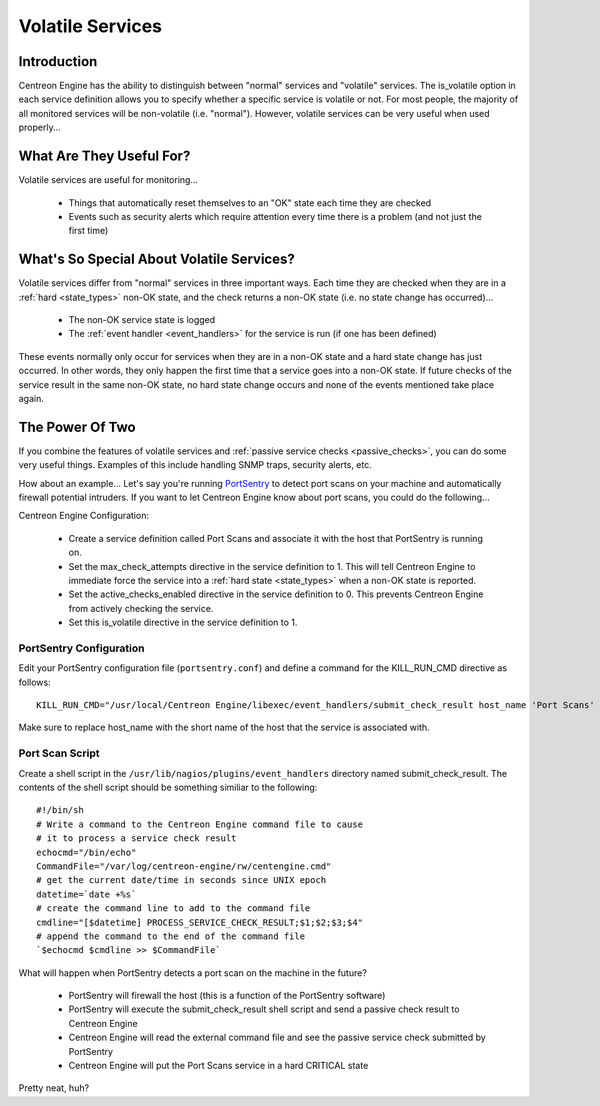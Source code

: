 .. _volatile_services:

Volatile Services
*****************

Introduction
============

Centreon Engine has the ability to distinguish between "normal" services
and "volatile" services. The is_volatile option in each service
definition allows you to specify whether a specific service is volatile
or not. For most people, the majority of all monitored services will be
non-volatile (i.e. "normal"). However, volatile services can be very
useful when used properly...

What Are They Useful For?
=========================

Volatile services are useful for monitoring...

  * Things that automatically reset themselves to an "OK" state each
    time they are checked
  * Events such as security alerts which require attention every time
    there is a problem (and not just the first time)

What's So Special About Volatile Services?
==========================================

Volatile services differ from "normal" services in three important
ways. Each time they are checked when they are in a
:ref:`hard <state_types>` non-OK state, and the check returns a
non-OK state (i.e. no state change has occurred)...

  * The non-OK service state is logged
  * The :ref:`event handler <event_handlers>` for the service is run (if
    one has been defined)

These events normally only occur for services when they are in a non-OK
state and a hard state change has just occurred. In other words, they
only happen the first time that a service goes into a non-OK state. If
future checks of the service result in the same non-OK state, no hard
state change occurs and none of the events mentioned take place again.

The Power Of Two
================

If you combine the features of volatile services and
:ref:`passive service checks <passive_checks>`,
you can do some very useful things. Examples of this include handling
SNMP traps, security alerts, etc.

How about an example... Let's say you're running `PortSentry
<http://sourceforge.net/projects/sentrytools/>`_ to detect port scans on
your machine and automatically firewall potential intruders. If you want
to let Centreon Engine know about port scans, you could do the
following...

Centreon Engine Configuration:

  * Create a service definition called Port Scans and associate it with
    the host that PortSentry is running on.
  * Set the max_check_attempts directive in the service definition
    to 1. This will tell Centreon Engine to immediate force the service
    into a :ref:`hard state <state_types>` when a non-OK state is
    reported.
  * Set the active_checks_enabled directive in the service definition
    to 0. This prevents Centreon Engine from actively checking the
    service.
  * Set this is_volatile directive in the service definition to 1.

PortSentry Configuration
^^^^^^^^^^^^^^^^^^^^^^^^

Edit your PortSentry configuration file (``portsentry.conf``) and define a
command for the KILL_RUN_CMD directive as follows::

    KILL_RUN_CMD="/usr/local/Centreon Engine/libexec/event_handlers/submit_check_result host_name 'Port Scans' 2 'Port scan from host $TARGET$ on port $PORT$. Host has been firewalled.'"

Make sure to replace host_name with the short name of the host that the
service is associated with.

Port Scan Script
^^^^^^^^^^^^^^^^

Create a shell script in the ``/usr/lib/nagios/plugins/event_handlers``
directory named submit_check_result. The contents of the shell script
should be something similiar to the following::

  #!/bin/sh
  # Write a command to the Centreon Engine command file to cause
  # it to process a service check result
  echocmd="/bin/echo"
  CommandFile="/var/log/centreon-engine/rw/centengine.cmd"
  # get the current date/time in seconds since UNIX epoch
  datetime=`date +%s`
  # create the command line to add to the command file
  cmdline="[$datetime] PROCESS_SERVICE_CHECK_RESULT;$1;$2;$3;$4"
  # append the command to the end of the command file
  `$echocmd $cmdline >> $CommandFile`

What will happen when PortSentry detects a port scan on the machine in
the future?

  * PortSentry will firewall the host (this is a function of the
    PortSentry software)
  * PortSentry will execute the submit_check_result shell script and
    send a passive check result to Centreon Engine
  * Centreon Engine will read the external command file and see the
    passive service check submitted by PortSentry
  * Centreon Engine will put the Port Scans service in a hard CRITICAL
    state

Pretty neat, huh?
